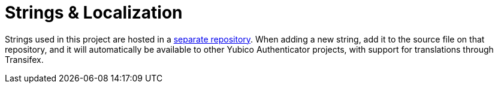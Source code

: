 # Strings & Localization

Strings used in this project are hosted in a https://github.com/Yubico/yubioath-strings[separate repository]. When adding a new string, add it to the source file on that repository, and it will automatically be available to other Yubico Authenticator projects, with support for translations through Transifex.